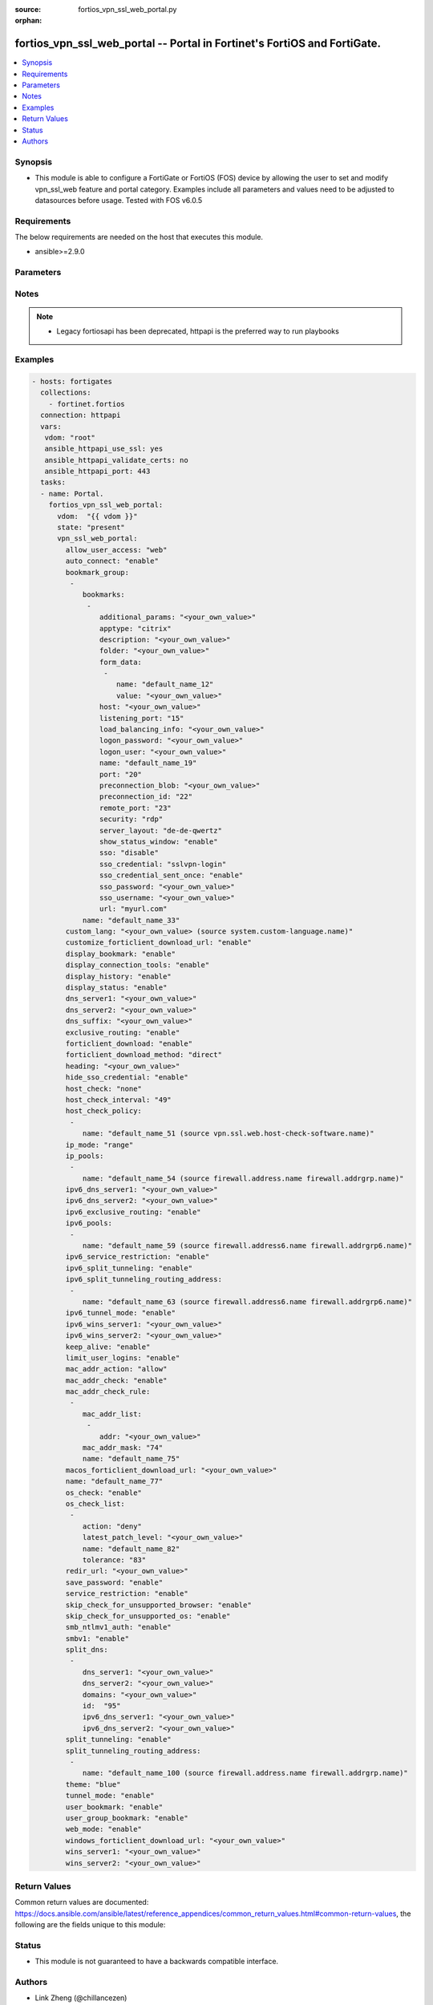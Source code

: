 :source: fortios_vpn_ssl_web_portal.py

:orphan:

.. fortios_vpn_ssl_web_portal:

fortios_vpn_ssl_web_portal -- Portal in Fortinet's FortiOS and FortiGate.
+++++++++++++++++++++++++++++++++++++++++++++++++++++++++++++++++++++++++

.. versionadded:: 2.8

.. contents::
   :local:
   :depth: 1


Synopsis
--------
- This module is able to configure a FortiGate or FortiOS (FOS) device by allowing the user to set and modify vpn_ssl_web feature and portal category. Examples include all parameters and values need to be adjusted to datasources before usage. Tested with FOS v6.0.5



Requirements
------------
The below requirements are needed on the host that executes this module.

- ansible>=2.9.0


Parameters
----------


.. raw:: html

    <ul>
    <li> <span class="li-head">host</span> - FortiOS or FortiGate IP address. <span class="li-normal">type: str</span> <span class="li-required">required: False</span></li>
    <li> <span class="li-head">username</span> - FortiOS or FortiGate username. <span class="li-normal">type: str</span> <span class="li-required">required: False</span></li>
    <li> <span class="li-head">password</span> - FortiOS or FortiGate password. <span class="li-normal">type: str</span> <span class="li-normal">default: </span></li>
    <li> <span class="li-head">vdom</span> - Virtual domain, among those defined previously. A vdom is a virtual instance of the FortiGate that can be configured and used as a different unit. <span class="li-normal">type: str</span> <span class="li-normal">default: root</span></li>
    <li> <span class="li-head">https</span> - Indicates if the requests towards FortiGate must use HTTPS protocol. <span class="li-normal">type: bool</span> <span class="li-normal">default: True</span></li>
    <li> <span class="li-head">ssl_verify</span> - Ensures FortiGate certificate must be verified by a proper CA. <span class="li-normal">type: bool</span> <span class="li-normal">default: True</span></li>
    <li> <span class="li-head">state</span> - Indicates whether to create or remove the object. This attribute was present already in previous version in a deeper level. It has been moved out to this outer level. <span class="li-normal">type: str</span> <span class="li-required">required: False</span> <span class="li-normal">choices: present, absent</span></li>
    <li> <span class="li-head">vpn_ssl_web_portal</span> - Portal. <span class="li-normal">type: dict</span></li>
        <ul class="ul-self">
        <li> <span class="li-head">state</span> - B(Deprecated) <span class="li-normal">type: str</span> <span class="li-required">required: False</span> <span class="li-normal">choices: present, absent</span></li>
        <li> <span class="li-head">allow_user_access</span> - Allow user access to SSL-VPN applications. <span class="li-normal">type: str</span> <span class="li-normal">choices: web, ftp, smb, telnet, ssh, vnc, rdp, ping, citrix, portforward</span></li>
        <li> <span class="li-head">auto_connect</span> - Enable/disable automatic connect by client when system is up. <span class="li-normal">type: str</span> <span class="li-normal">choices: enable, disable</span></li>
        <li> <span class="li-head">bookmark_group</span> - Portal bookmark group. <span class="li-normal">type: list</span></li>
            <ul class="ul-self">
            <li> <span class="li-head">bookmarks</span> - Bookmark table. <span class="li-normal">type: list</span></li>
                <ul class="ul-self">
                <li> <span class="li-head">additional_params</span> - Additional parameters. <span class="li-normal">type: str</span></li>
                <li> <span class="li-head">apptype</span> - Application type. <span class="li-normal">type: str</span> <span class="li-normal">choices: citrix, ftp, portforward, rdp, smb, ssh, telnet, vnc, web</span></li>
                <li> <span class="li-head">description</span> - Description. <span class="li-normal">type: str</span></li>
                <li> <span class="li-head">folder</span> - Network shared file folder parameter. <span class="li-normal">type: str</span></li>
                <li> <span class="li-head">form_data</span> - Form data. <span class="li-normal">type: list</span></li>
                    <ul class="ul-self">
                    <li> <span class="li-head">name</span> - Name. <span class="li-normal">type: str</span> <span class="li-required">required: True</span></li>
                    <li> <span class="li-head">value</span> - Value. <span class="li-normal">type: str</span></li>
                    </ul>
                <li> <span class="li-head">host</span> - Host name/IP parameter. <span class="li-normal">type: str</span></li>
                <li> <span class="li-head">listening_port</span> - Listening port (0 - 65535). <span class="li-normal">type: int</span></li>
                <li> <span class="li-head">load_balancing_info</span> - The load balancing information or cookie which should be provided to the connection broker. <span class="li-normal">type: str</span></li>
                <li> <span class="li-head">logon_password</span> - Logon password. <span class="li-normal">type: str</span></li>
                <li> <span class="li-head">logon_user</span> - Logon user. <span class="li-normal">type: str</span></li>
                <li> <span class="li-head">name</span> - Bookmark name. <span class="li-normal">type: str</span> <span class="li-required">required: True</span></li>
                <li> <span class="li-head">port</span> - Remote port. <span class="li-normal">type: int</span></li>
                <li> <span class="li-head">preconnection_blob</span> - An arbitrary string which identifies the RDP source. <span class="li-normal">type: str</span></li>
                <li> <span class="li-head">preconnection_id</span> - The numeric ID of the RDP source (0-2147483648). <span class="li-normal">type: int</span></li>
                <li> <span class="li-head">remote_port</span> - Remote port (0 - 65535). <span class="li-normal">type: int</span></li>
                <li> <span class="li-head">security</span> - Security mode for RDP connection. <span class="li-normal">type: str</span> <span class="li-normal">choices: rdp, nla, tls, any</span></li>
                <li> <span class="li-head">server_layout</span> - Server side keyboard layout. <span class="li-normal">type: str</span> <span class="li-normal">choices: de-de-qwertz, en-gb-qwerty, en-us-qwerty, es-es-qwerty, fr-fr-azerty, fr-ch-qwertz, it-it-qwerty, ja-jp-qwerty, pt-br-qwerty, sv-se-qwerty, tr-tr-qwerty, failsafe</span></li>
                <li> <span class="li-head">show_status_window</span> - Enable/disable showing of status window. <span class="li-normal">type: str</span> <span class="li-normal">choices: enable, disable</span></li>
                <li> <span class="li-head">sso</span> - Single Sign-On. <span class="li-normal">type: str</span> <span class="li-normal">choices: disable, static, auto</span></li>
                <li> <span class="li-head">sso_credential</span> - Single sign-on credentials. <span class="li-normal">type: str</span> <span class="li-normal">choices: sslvpn-login, alternative</span></li>
                <li> <span class="li-head">sso_credential_sent_once</span> - Single sign-on credentials are only sent once to remote server. <span class="li-normal">type: str</span> <span class="li-normal">choices: enable, disable</span></li>
                <li> <span class="li-head">sso_password</span> - SSO password. <span class="li-normal">type: str</span></li>
                <li> <span class="li-head">sso_username</span> - SSO user name. <span class="li-normal">type: str</span></li>
                <li> <span class="li-head">url</span> - URL parameter. <span class="li-normal">type: str</span></li>
                </ul>
            <li> <span class="li-head">name</span> - Bookmark group name. <span class="li-normal">type: str</span> <span class="li-required">required: True</span></li>
            </ul>
        <li> <span class="li-head">custom_lang</span> - Change the web portal display language. Overrides config system global set language. You can use config system custom-language and execute system custom-language to add custom language files. Source system.custom-language.name. <span class="li-normal">type: str</span></li>
        <li> <span class="li-head">customize_forticlient_download_url</span> - Enable support of customized download URL for FortiClient. <span class="li-normal">type: str</span> <span class="li-normal">choices: enable, disable</span></li>
        <li> <span class="li-head">display_bookmark</span> - Enable to display the web portal bookmark widget. <span class="li-normal">type: str</span> <span class="li-normal">choices: enable, disable</span></li>
        <li> <span class="li-head">display_connection_tools</span> - Enable to display the web portal connection tools widget. <span class="li-normal">type: str</span> <span class="li-normal">choices: enable, disable</span></li>
        <li> <span class="li-head">display_history</span> - Enable to display the web portal user login history widget. <span class="li-normal">type: str</span> <span class="li-normal">choices: enable, disable</span></li>
        <li> <span class="li-head">display_status</span> - Enable to display the web portal status widget. <span class="li-normal">type: str</span> <span class="li-normal">choices: enable, disable</span></li>
        <li> <span class="li-head">dns_server1</span> - IPv4 DNS server 1. <span class="li-normal">type: str</span></li>
        <li> <span class="li-head">dns_server2</span> - IPv4 DNS server 2. <span class="li-normal">type: str</span></li>
        <li> <span class="li-head">dns_suffix</span> - DNS suffix. <span class="li-normal">type: str</span></li>
        <li> <span class="li-head">exclusive_routing</span> - Enable/disable all traffic go through tunnel only. <span class="li-normal">type: str</span> <span class="li-normal">choices: enable, disable</span></li>
        <li> <span class="li-head">forticlient_download</span> - Enable/disable download option for FortiClient. <span class="li-normal">type: str</span> <span class="li-normal">choices: enable, disable</span></li>
        <li> <span class="li-head">forticlient_download_method</span> - FortiClient download method. <span class="li-normal">type: str</span> <span class="li-normal">choices: direct, ssl-vpn</span></li>
        <li> <span class="li-head">heading</span> - Web portal heading message. <span class="li-normal">type: str</span></li>
        <li> <span class="li-head">hide_sso_credential</span> - Enable to prevent SSO credential being sent to client. <span class="li-normal">type: str</span> <span class="li-normal">choices: enable, disable</span></li>
        <li> <span class="li-head">host_check</span> - Type of host checking performed on endpoints. <span class="li-normal">type: str</span> <span class="li-normal">choices: none, av, fw, av-fw, custom</span></li>
        <li> <span class="li-head">host_check_interval</span> - Periodic host check interval. Value of 0 means disabled and host checking only happens when the endpoint connects. <span class="li-normal">type: int</span></li>
        <li> <span class="li-head">host_check_policy</span> - One or more policies to require the endpoint to have specific security software. <span class="li-normal">type: list</span></li>
            <ul class="ul-self">
            <li> <span class="li-head">name</span> - Host check software list name. Source vpn.ssl.web.host-check-software.name. <span class="li-normal">type: str</span> <span class="li-required">required: True</span></li>
            </ul>
        <li> <span class="li-head">ip_mode</span> - Method by which users of this SSL-VPN tunnel obtain IP addresses. <span class="li-normal">type: str</span> <span class="li-normal">choices: range, user-group</span></li>
        <li> <span class="li-head">ip_pools</span> - IPv4 firewall source address objects reserved for SSL-VPN tunnel mode clients. <span class="li-normal">type: list</span></li>
            <ul class="ul-self">
            <li> <span class="li-head">name</span> - Address name. Source firewall.address.name firewall.addrgrp.name. <span class="li-normal">type: str</span> <span class="li-required">required: True</span></li>
            </ul>
        <li> <span class="li-head">ipv6_dns_server1</span> - IPv6 DNS server 1. <span class="li-normal">type: str</span></li>
        <li> <span class="li-head">ipv6_dns_server2</span> - IPv6 DNS server 2. <span class="li-normal">type: str</span></li>
        <li> <span class="li-head">ipv6_exclusive_routing</span> - Enable/disable all IPv6 traffic go through tunnel only. <span class="li-normal">type: str</span> <span class="li-normal">choices: enable, disable</span></li>
        <li> <span class="li-head">ipv6_pools</span> - IPv4 firewall source address objects reserved for SSL-VPN tunnel mode clients. <span class="li-normal">type: list</span></li>
            <ul class="ul-self">
            <li> <span class="li-head">name</span> - Address name. Source firewall.address6.name firewall.addrgrp6.name. <span class="li-normal">type: str</span> <span class="li-required">required: True</span></li>
            </ul>
        <li> <span class="li-head">ipv6_service_restriction</span> - Enable/disable IPv6 tunnel service restriction. <span class="li-normal">type: str</span> <span class="li-normal">choices: enable, disable</span></li>
        <li> <span class="li-head">ipv6_split_tunneling</span> - Enable/disable IPv6 split tunneling. <span class="li-normal">type: str</span> <span class="li-normal">choices: enable, disable</span></li>
        <li> <span class="li-head">ipv6_split_tunneling_routing_address</span> - IPv6 SSL-VPN tunnel mode firewall address objects that override firewall policy destination addresses to control split-tunneling access. <span class="li-normal">type: list</span></li>
            <ul class="ul-self">
            <li> <span class="li-head">name</span> - Address name. Source firewall.address6.name firewall.addrgrp6.name. <span class="li-normal">type: str</span> <span class="li-required">required: True</span></li>
            </ul>
        <li> <span class="li-head">ipv6_tunnel_mode</span> - Enable/disable IPv6 SSL-VPN tunnel mode. <span class="li-normal">type: str</span> <span class="li-normal">choices: enable, disable</span></li>
        <li> <span class="li-head">ipv6_wins_server1</span> - IPv6 WINS server 1. <span class="li-normal">type: str</span></li>
        <li> <span class="li-head">ipv6_wins_server2</span> - IPv6 WINS server 2. <span class="li-normal">type: str</span></li>
        <li> <span class="li-head">keep_alive</span> - Enable/disable automatic reconnect for FortiClient connections. <span class="li-normal">type: str</span> <span class="li-normal">choices: enable, disable</span></li>
        <li> <span class="li-head">limit_user_logins</span> - Enable to limit each user to one SSL-VPN session at a time. <span class="li-normal">type: str</span> <span class="li-normal">choices: enable, disable</span></li>
        <li> <span class="li-head">mac_addr_action</span> - Client MAC address action. <span class="li-normal">type: str</span> <span class="li-normal">choices: allow, deny</span></li>
        <li> <span class="li-head">mac_addr_check</span> - Enable/disable MAC address host checking. <span class="li-normal">type: str</span> <span class="li-normal">choices: enable, disable</span></li>
        <li> <span class="li-head">mac_addr_check_rule</span> - Client MAC address check rule. <span class="li-normal">type: list</span></li>
            <ul class="ul-self">
            <li> <span class="li-head">mac_addr_list</span> - Client MAC address list. <span class="li-normal">type: list</span></li>
                <ul class="ul-self">
                <li> <span class="li-head">addr</span> - Client MAC address. <span class="li-normal">type: str</span> <span class="li-required">required: True</span></li>
                </ul>
            <li> <span class="li-head">mac_addr_mask</span> - Client MAC address mask. <span class="li-normal">type: int</span></li>
            <li> <span class="li-head">name</span> - Client MAC address check rule name. <span class="li-normal">type: str</span> <span class="li-required">required: True</span></li>
            </ul>
        <li> <span class="li-head">macos_forticlient_download_url</span> - Download URL for Mac FortiClient. <span class="li-normal">type: str</span></li>
        <li> <span class="li-head">name</span> - Portal name. <span class="li-normal">type: str</span> <span class="li-required">required: True</span></li>
        <li> <span class="li-head">os_check</span> - Enable to let the FortiGate decide action based on client OS. <span class="li-normal">type: str</span> <span class="li-normal">choices: enable, disable</span></li>
        <li> <span class="li-head">os_check_list</span> - SSL VPN OS checks. <span class="li-normal">type: list</span></li>
            <ul class="ul-self">
            <li> <span class="li-head">action</span> - OS check options. <span class="li-normal">type: str</span> <span class="li-normal">choices: deny, allow, check-up-to-date</span></li>
            <li> <span class="li-head">latest_patch_level</span> - Latest OS patch level. <span class="li-normal">type: str</span></li>
            <li> <span class="li-head">name</span> - Name. <span class="li-normal">type: str</span> <span class="li-required">required: True</span></li>
            <li> <span class="li-head">tolerance</span> - OS patch level tolerance. <span class="li-normal">type: int</span></li>
            </ul>
        <li> <span class="li-head">redir_url</span> - Client login redirect URL. <span class="li-normal">type: str</span></li>
        <li> <span class="li-head">save_password</span> - Enable/disable FortiClient saving the user"s password. <span class="li-normal">type: str</span> <span class="li-normal">choices: enable, disable</span></li>
        <li> <span class="li-head">service_restriction</span> - Enable/disable tunnel service restriction. <span class="li-normal">type: str</span> <span class="li-normal">choices: enable, disable</span></li>
        <li> <span class="li-head">skip_check_for_unsupported_browser</span> - Enable to skip host check if browser does not support it. <span class="li-normal">type: str</span> <span class="li-normal">choices: enable, disable</span></li>
        <li> <span class="li-head">skip_check_for_unsupported_os</span> - Enable to skip host check if client OS does not support it. <span class="li-normal">type: str</span> <span class="li-normal">choices: enable, disable</span></li>
        <li> <span class="li-head">smb_ntlmv1_auth</span> - Enable support of NTLMv1 for Samba authentication. <span class="li-normal">type: str</span> <span class="li-normal">choices: enable, disable</span></li>
        <li> <span class="li-head">smbv1</span> - Enable/disable support of SMBv1 for Samba. <span class="li-normal">type: str</span> <span class="li-normal">choices: enable, disable</span></li>
        <li> <span class="li-head">split_dns</span> - Split DNS for SSL VPN. <span class="li-normal">type: list</span></li>
            <ul class="ul-self">
            <li> <span class="li-head">dns_server1</span> - DNS server 1. <span class="li-normal">type: str</span></li>
            <li> <span class="li-head">dns_server2</span> - DNS server 2. <span class="li-normal">type: str</span></li>
            <li> <span class="li-head">domains</span> - Split DNS domains used for SSL-VPN clients separated by comma(,). <span class="li-normal">type: str</span></li>
            <li> <span class="li-head">id</span> - ID. <span class="li-normal">type: int</span> <span class="li-required">required: True</span></li>
            <li> <span class="li-head">ipv6_dns_server1</span> - IPv6 DNS server 1. <span class="li-normal">type: str</span></li>
            <li> <span class="li-head">ipv6_dns_server2</span> - IPv6 DNS server 2. <span class="li-normal">type: str</span></li>
            </ul>
        <li> <span class="li-head">split_tunneling</span> - Enable/disable IPv4 split tunneling. <span class="li-normal">type: str</span> <span class="li-normal">choices: enable, disable</span></li>
        <li> <span class="li-head">split_tunneling_routing_address</span> - IPv4 SSL-VPN tunnel mode firewall address objects that override firewall policy destination addresses to control split-tunneling access. <span class="li-normal">type: list</span></li>
            <ul class="ul-self">
            <li> <span class="li-head">name</span> - Address name. Source firewall.address.name firewall.addrgrp.name. <span class="li-normal">type: str</span> <span class="li-required">required: True</span></li>
            </ul>
        <li> <span class="li-head">theme</span> - Web portal color scheme. <span class="li-normal">type: str</span> <span class="li-normal">choices: blue, green, red, melongene, mariner</span></li>
        <li> <span class="li-head">tunnel_mode</span> - Enable/disable IPv4 SSL-VPN tunnel mode. <span class="li-normal">type: str</span> <span class="li-normal">choices: enable, disable</span></li>
        <li> <span class="li-head">user_bookmark</span> - Enable to allow web portal users to create their own bookmarks. <span class="li-normal">type: str</span> <span class="li-normal">choices: enable, disable</span></li>
        <li> <span class="li-head">user_group_bookmark</span> - Enable to allow web portal users to create bookmarks for all users in the same user group. <span class="li-normal">type: str</span> <span class="li-normal">choices: enable, disable</span></li>
        <li> <span class="li-head">web_mode</span> - Enable/disable SSL VPN web mode. <span class="li-normal">type: str</span> <span class="li-normal">choices: enable, disable</span></li>
        <li> <span class="li-head">windows_forticlient_download_url</span> - Download URL for Windows FortiClient. <span class="li-normal">type: str</span></li>
        <li> <span class="li-head">wins_server1</span> - IPv4 WINS server 1. <span class="li-normal">type: str</span></li>
        <li> <span class="li-head">wins_server2</span> - IPv4 WINS server 1. <span class="li-normal">type: str</span></li>
        </ul>
    </ul>


Notes
-----

.. note::

   - Legacy fortiosapi has been deprecated, httpapi is the preferred way to run playbooks



Examples
--------

.. code-block:: yaml+jinja
    
    - hosts: fortigates
      collections:
        - fortinet.fortios
      connection: httpapi
      vars:
       vdom: "root"
       ansible_httpapi_use_ssl: yes
       ansible_httpapi_validate_certs: no
       ansible_httpapi_port: 443
      tasks:
      - name: Portal.
        fortios_vpn_ssl_web_portal:
          vdom:  "{{ vdom }}"
          state: "present"
          vpn_ssl_web_portal:
            allow_user_access: "web"
            auto_connect: "enable"
            bookmark_group:
             -
                bookmarks:
                 -
                    additional_params: "<your_own_value>"
                    apptype: "citrix"
                    description: "<your_own_value>"
                    folder: "<your_own_value>"
                    form_data:
                     -
                        name: "default_name_12"
                        value: "<your_own_value>"
                    host: "<your_own_value>"
                    listening_port: "15"
                    load_balancing_info: "<your_own_value>"
                    logon_password: "<your_own_value>"
                    logon_user: "<your_own_value>"
                    name: "default_name_19"
                    port: "20"
                    preconnection_blob: "<your_own_value>"
                    preconnection_id: "22"
                    remote_port: "23"
                    security: "rdp"
                    server_layout: "de-de-qwertz"
                    show_status_window: "enable"
                    sso: "disable"
                    sso_credential: "sslvpn-login"
                    sso_credential_sent_once: "enable"
                    sso_password: "<your_own_value>"
                    sso_username: "<your_own_value>"
                    url: "myurl.com"
                name: "default_name_33"
            custom_lang: "<your_own_value> (source system.custom-language.name)"
            customize_forticlient_download_url: "enable"
            display_bookmark: "enable"
            display_connection_tools: "enable"
            display_history: "enable"
            display_status: "enable"
            dns_server1: "<your_own_value>"
            dns_server2: "<your_own_value>"
            dns_suffix: "<your_own_value>"
            exclusive_routing: "enable"
            forticlient_download: "enable"
            forticlient_download_method: "direct"
            heading: "<your_own_value>"
            hide_sso_credential: "enable"
            host_check: "none"
            host_check_interval: "49"
            host_check_policy:
             -
                name: "default_name_51 (source vpn.ssl.web.host-check-software.name)"
            ip_mode: "range"
            ip_pools:
             -
                name: "default_name_54 (source firewall.address.name firewall.addrgrp.name)"
            ipv6_dns_server1: "<your_own_value>"
            ipv6_dns_server2: "<your_own_value>"
            ipv6_exclusive_routing: "enable"
            ipv6_pools:
             -
                name: "default_name_59 (source firewall.address6.name firewall.addrgrp6.name)"
            ipv6_service_restriction: "enable"
            ipv6_split_tunneling: "enable"
            ipv6_split_tunneling_routing_address:
             -
                name: "default_name_63 (source firewall.address6.name firewall.addrgrp6.name)"
            ipv6_tunnel_mode: "enable"
            ipv6_wins_server1: "<your_own_value>"
            ipv6_wins_server2: "<your_own_value>"
            keep_alive: "enable"
            limit_user_logins: "enable"
            mac_addr_action: "allow"
            mac_addr_check: "enable"
            mac_addr_check_rule:
             -
                mac_addr_list:
                 -
                    addr: "<your_own_value>"
                mac_addr_mask: "74"
                name: "default_name_75"
            macos_forticlient_download_url: "<your_own_value>"
            name: "default_name_77"
            os_check: "enable"
            os_check_list:
             -
                action: "deny"
                latest_patch_level: "<your_own_value>"
                name: "default_name_82"
                tolerance: "83"
            redir_url: "<your_own_value>"
            save_password: "enable"
            service_restriction: "enable"
            skip_check_for_unsupported_browser: "enable"
            skip_check_for_unsupported_os: "enable"
            smb_ntlmv1_auth: "enable"
            smbv1: "enable"
            split_dns:
             -
                dns_server1: "<your_own_value>"
                dns_server2: "<your_own_value>"
                domains: "<your_own_value>"
                id:  "95"
                ipv6_dns_server1: "<your_own_value>"
                ipv6_dns_server2: "<your_own_value>"
            split_tunneling: "enable"
            split_tunneling_routing_address:
             -
                name: "default_name_100 (source firewall.address.name firewall.addrgrp.name)"
            theme: "blue"
            tunnel_mode: "enable"
            user_bookmark: "enable"
            user_group_bookmark: "enable"
            web_mode: "enable"
            windows_forticlient_download_url: "<your_own_value>"
            wins_server1: "<your_own_value>"
            wins_server2: "<your_own_value>"


Return Values
-------------
Common return values are documented: https://docs.ansible.com/ansible/latest/reference_appendices/common_return_values.html#common-return-values, the following are the fields unique to this module:

.. raw:: html

    <ul>

    <li> <span class="li-return">build</span> - Build number of the fortigate image <span class="li-normal">returned: always</span> <span class="li-normal">type: str</span> <span class="li-normal">sample: 1547</span></li>
    <li> <span class="li-return">http_method</span> - Last method used to provision the content into FortiGate <span class="li-normal">returned: always</span> <span class="li-normal">type: str</span> <span class="li-normal">sample: PUT</span></li>
    <li> <span class="li-return">http_status</span> - Last result given by FortiGate on last operation applied <span class="li-normal">returned: always</span> <span class="li-normal">type: str</span> <span class="li-normal">sample: 200</span></li>
    <li> <span class="li-return">mkey</span> - Master key (id) used in the last call to FortiGate <span class="li-normal">returned: success</span> <span class="li-normal">type: str</span> <span class="li-normal">sample: id</span></li>
    <li> <span class="li-return">name</span> - Name of the table used to fulfill the request <span class="li-normal">returned: always</span> <span class="li-normal">type: str</span> <span class="li-normal">sample: urlfilter</span></li>
    <li> <span class="li-return">path</span> - Path of the table used to fulfill the request <span class="li-normal">returned: always</span> <span class="li-normal">type: str</span> <span class="li-normal">sample: webfilter</span></li>
    <li> <span class="li-return">revision</span> - Internal revision number <span class="li-normal">returned: always</span> <span class="li-normal">type: str</span> <span class="li-normal">sample: 17.0.2.10658</span></li>
    <li> <span class="li-return">serial</span> - Serial number of the unit <span class="li-normal">returned: always</span> <span class="li-normal">type: str</span> <span class="li-normal">sample: FGVMEVYYQT3AB5352</span></li>
    <li> <span class="li-return">status</span> - Indication of the operation's result <span class="li-normal">returned: always</span> <span class="li-normal">type: str</span> <span class="li-normal">sample: success</span></li>
    <li> <span class="li-return">vdom</span> - Virtual domain used <span class="li-normal">returned: always</span> <span class="li-normal">type: str</span> <span class="li-normal">sample: root</span></li>
    <li> <span class="li-return">version</span> - Version of the FortiGate <span class="li-normal">returned: always</span> <span class="li-normal">type: str</span> <span class="li-normal">sample: v5.6.3</span></li>
    </ul>

Status
------

- This module is not guaranteed to have a backwards compatible interface.


Authors
-------

- Link Zheng (@chillancezen)
- Hongbin Lu (@fgtdev-hblu)
- Frank Shen (@frankshen01)
- Jie Xue (@JieX19)
- Miguel Angel Munoz (@mamunozgonzalez)
- Nicolas Thomas (@thomnico)


.. hint::
    If you notice any issues in this documentation, you can create a pull request to improve it.
